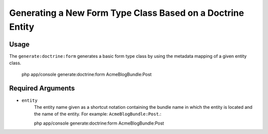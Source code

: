 Generating a New Form Type Class Based on a Doctrine Entity
===========================================================

Usage
-----

The ``generate:doctrine:form`` generates a basic form type class by using the
metadata mapping of a given entity class.

    php app/console generate:doctrine:form AcmeBlogBundle:Post

Required Arguments
------------------

* ``entity``
    The entity name given as a shortcut notation containing the bundle name in
    which the entity is located and the name of the entity. For example:
    ``AcmeBlogBundle:Post``.::

    php app/console generate:doctrine:form AcmeBlogBundle:Post